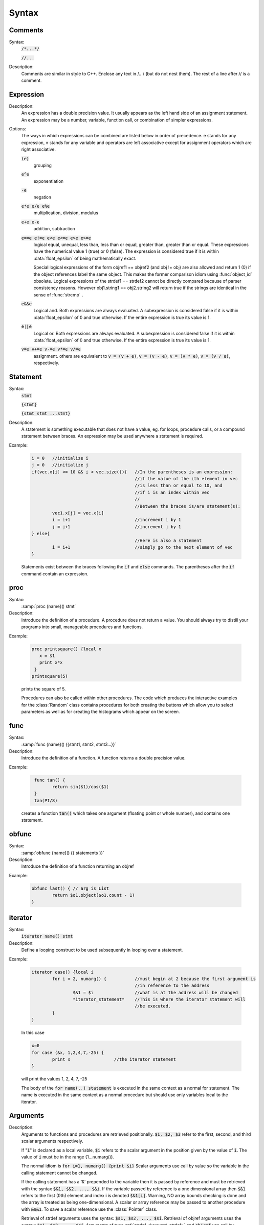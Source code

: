 
.. index::  syntax

.. _ocsyntax:

Syntax
------



.. index::  comments

Comments
~~~~~~~~
Syntax:
    :code:`/*...*/`

    :code:`//...`



Description:
    Comments are similar in style to C++. Enclose any text in /*...*/ (but 
    do not nest them).	The rest of a line after // is a comment. 
         



.. index::  expression

Expression
~~~~~~~~~~

Description:
    An expression has a double precision value.  It usually appears as the left 
    hand side of an assignment statement.  An expression may be a number, 
    variable, function call, or combination of simpler expressions. 
     

Options:
    The ways in which expressions can be combined are listed below 
    in order of precedence. e stands for any expression, v stands for any variable 
    and operators are 
    left associative except for assignment operators which are right associative. 


    :code:`(e)` 
        grouping 

    :code:`e^e` 
        exponentiation 

    :code:`-e` 
        negation 

    :code:`e*e  e/e  e%e` 
        multiplication, division, modulus 

    :code:`e+e  e-e` 
        addition, subtraction 

    :code:`e==e  e!=e  e<e  e<=e  e>e  e>=e` 
        logical equal, unequal, less than, less than or equal, greater than, 
        greater than or equal. These expressions have the numerical 
        value 1 (true) or 0 (false). The expression is considered true if it is 
        within :data:`float_epsilon` of being mathematically exact.
         
        Special logical expressions of the form objref1 == objref2 (and obj != obj) 
        are also allowed and return 1 (0) if the object references label the same 
        object. This makes the former comparison idiom using 
        :func:`object_id` obsolete. Logical expressions of the strdef1 == strdef2 
        cannot be directly compared because of parser consistency reasons. However 
        obj1.string1 == obj2.string2 will return true if the strings are identical 
        in the sense of :func:`strcmp` . 
         
         

    :code:`e&&e` 
        Logical and. Both expressions 
        are always evaluated. A subexpression is considered false if it is within 
        :data:`float_epsilon` of 0 and true otherwise. If the entire expression is true 
        its value is 1. 

    :code:`e||e` 
        Logical or. Both expressions are always evaluated. 
        A subexpression is considered false if it is within 
        :data:`float_epsilon` of 0 and true otherwise. If the entire expression is true 
        its value is 1. 

    :code:`v=e  v+=e  v-=e  v*=e  v/=e` 
        assignment. others are equivalent to :code:`v = (v + e)`, 
        :code:`v = (v - e)`, 
        :code:`v = (v * e)`, 
        :code:`v = (v / e)`, respectively. 

     

.. seealso::
    :data:`float_epsilon`
        

         
  .. index::  statement       

Statement
~~~~~~~~~

Syntax:
    :code:`stmt`

    :code:`{stmt}`

    :code:`{stmt stmt ...stmt}`



Description:
    A statement is something executable that does not have a value, eg. 
    for loops, procedure calls, or a compound statement between braces. 
    An expression may be used anywhere a statement is required. 
     

Example:

    .. code-block::
        none

        i = 0	//initialize i 
        j = 0	//initialize j 
        if(vec.x[i] <= 10 && i < vec.size()){	//In the parentheses is an expression: 
        					//if the value of the ith element in vec 
        					//is less than or equal to 10, and 
        					//if i is an index within vec 
        					// 
        					//Between the braces is/are statement(s): 
        	vec1.x[j] = vec.x[i]		 
        	i = i+1				//increment i by 1 
        	j = j+1				//increment j by 1 
        } else{					 
        					//Here is also a statement 
        	i = i+1				//simply go to the next element of vec 
        } 

    Statements exist between the braces following the :code:`if` and :code:`else` commands. 
    The parentheses after the :code:`if` command contain an expression. 
     

         
.. index::  proc
         
.. _proc:


proc
~~~~
Syntax:
    :samp:`proc {name}() stmt`



Description:
    Introduce the definition of a procedure. A procedure does not return a value. 
    You should always try to distill your programs into small, manageable 
    procedures and functions. 
     

Example:

    .. code-block::
        none

        proc printsquare() {local x 
           x = $1 
           print x*x 
         } 
        printsquare(5) 

    prints the square of 5. 
     
    Procedures can also be called within other procedures. 
    The code which produces the interactive examples for the :class:`Random` class contains procedures 
    for both creating the buttons which allow you to select parameters as well as for creating 
    the histograms which appear on the screen. 
         

         
.. index::  func

.. _func:

func
~~~~

         

Syntax:
    :samp:`func {name}() {{stmt1, stmt2, stmt3...}}`



Description:
    Introduce the definition of a function. 
    A function returns a double precision value. 
     

Example:

    .. code-block::
        none

         func tan() {  
        	return sin($1)/cos($1)  
         } 
         tan(PI/8) 

    creates a function :code:`tan()` which takes one argument (floating point 
    or whole number), and contains one 
    statement. 
     

         

.. index::  obfunc

.. _obfunc:

obfunc
~~~~~~

Syntax:
    :samp:`obfunc {name}() {{ statements }}`


Description:
    Introduce the definition of a function returning an objref 

Example:

    .. code-block::
        none

        obfunc last() { // arg is List 
        	return $o1.object($o1.count - 1) 
        } 


.. seealso::
    :ref:`localobj <keyword_localobj>`, :ref:`return <keyword_return>`

     

.. index::  iterator

.. _keyword_iterator:

iterator
~~~~~~~~

     

Syntax:
    :code:`iterator name() stmt`



Description:
    Define a looping construct to be used subsequently in looping 
    over a statement. 
     

Example:

    .. code-block::
        none

        iterator case() {local i 
        	for i = 2, numarg() {		//must begin at 2 because the first argument is 
        					//in reference to the address 
        		$&1 = $i		//what is at the address will be changed 
        		*iterator_statement*	//This is where the iterator statement will 
        					//be executed. 
        	} 
        } 

    In this case 

    .. code-block::
        none

        x=0 
        for case (&x, 1,2,4,7,-25) { 
        	print x			//the iterator statement 
        } 

    will print the values 1, 2, 4, 7, -25 
     
    The body of the :code:`for name(..) statement` is executed in the same 
    context as a normal for statement. The name is executed in the same 
    context as a normal procedure but should use only variables local to the 
    iterator. 
     

         
         

.. index::  arguments

.. _arguments:

Arguments
~~~~~~~~~

     

Description:
    Arguments to functions and procedures are retrieved positionally. 
    :code:`$1, $2, $3` refer to the first, second, and third scalar arguments 
    respectively. 
     
    If ":code:`i`" is declared as a local variable, :code:`$i` refers 
    to the scalar argument in the position given by the value of :code:`i`. 
    The value of :code:`i` must be in the 
    range {1...numarg()}. 
     
    The normal idiom is 
    :code:`for i=1, numarg()  {print $i}` 
    Scalar arguments use call by value so the variable in the calling 
    statement cannot be changed. 
     
    If the calling statement has a '&' 
    prepended to the variable then it is passed by reference and must 
    be retrieved with the 
    syntax :code:`$&1, $&2, ..., $&i`. If the variable passed by reference 
    is a one dimensional array then :code:`$&1` refers to the first (0th) element 
    and index i is denoted :code:`$&1[i]`. Warning, NO array bounds checking is 
    done and the array is treated as being one-dimensional. A scalar or 
    array reference may be passed to another procedure with 
    :code:`&$&1`. To save a scalar reference use the :class:`Pointer` class. 
     
    Retrieval of strdef arguments uses the syntax: :code:`$s1, $s2, ..., $si`. 
    Retrieval of objref arguments uses the syntax: :code:`$o1, $o2, ..., $oi`. 
    Arguments of type :ref:`strdef <keyword_strdef>` and :code:`objref` use call by reference so the calling 
    value may be changed. 

Example:

    .. code-block::
        none

        func mult(){ 
        	return $1*$2 
        } 

    defines a function which multiplies two arguments. 
    Therefore :code:`mult(4,5)` will return the value 20. 

    .. code-block::
        none

        proc pr(){ 
        	print $s3 
        	print $1*$2 
        	print $o4 
        } 

    defines a procedure which first prints the string defined in 
    position 3, then prints the product of the two numbers in 
    positions 1 and 2, and finally prints the pointer reference to an 
    object in position 4. 
     
    For a string ':code:`s`' which is defined as :code:`s = "hello"`, and an 
    objref ':code:`r`', :code:`pr(3,5,s,r)` will return 

    .. code-block::
        none

        hello 
        15 
        Graph[0]   

    assuming :code:`r` refers to the first graph. 

.. seealso::
    :ref:`func`, :ref:`proc`, :ref:`objref`, :ref:`strdef <keyword_strdef>`, :class:`Pointer`, :func:`numarg`, :func:`argtype`
    

     
     
     

